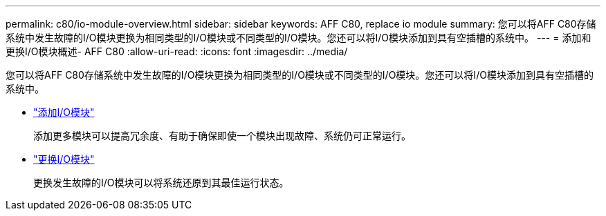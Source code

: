 ---
permalink: c80/io-module-overview.html 
sidebar: sidebar 
keywords: AFF C80, replace io module 
summary: 您可以将AFF C80存储系统中发生故障的I/O模块更换为相同类型的I/O模块或不同类型的I/O模块。您还可以将I/O模块添加到具有空插槽的系统中。 
---
= 添加和更换I/O模块概述- AFF C80
:allow-uri-read: 
:icons: font
:imagesdir: ../media/


[role="lead"]
您可以将AFF C80存储系统中发生故障的I/O模块更换为相同类型的I/O模块或不同类型的I/O模块。您还可以将I/O模块添加到具有空插槽的系统中。

* link:io-module-add.html["添加I/O模块"]
+
添加更多模块可以提高冗余度、有助于确保即使一个模块出现故障、系统仍可正常运行。

* link:io-module-replace.html["更换I/O模块"]
+
更换发生故障的I/O模块可以将系统还原到其最佳运行状态。


